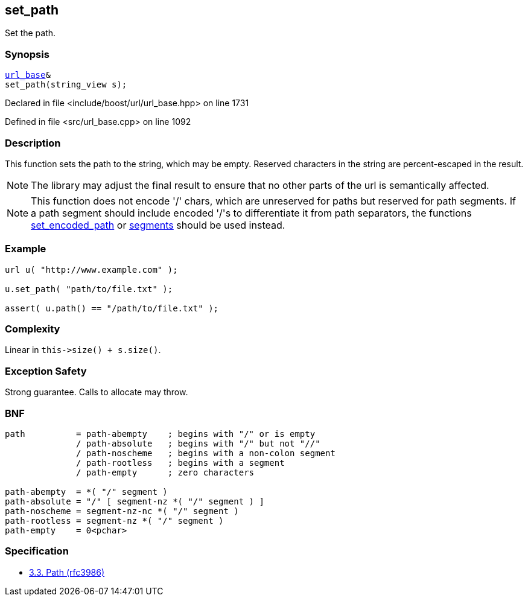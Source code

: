 :relfileprefix: ../../../
[#D15327E264FAAEE89A6DB4C25F23857BE2404C18]
== set_path

pass:v,q[Set the path.]


=== Synopsis

[source,cpp,subs="verbatim,macros,-callouts"]
----
xref:reference/boost/urls/url_base.adoc[url_base]&
set_path(string_view s);
----

Declared in file <include/boost/url/url_base.hpp> on line 1731

Defined in file <src/url_base.cpp> on line 1092

=== Description

pass:v,q[This function sets the path to the] pass:v,q[string, which may be empty.]
pass:v,q[Reserved characters in the string are]
pass:v,q[percent-escaped in the result.]
[NOTE]
pass:v,q[The library may adjust the final result]
pass:v,q[to ensure that no other parts of the url]
pass:v,q[is semantically affected.]
[NOTE]
pass:v,q[This function does not encode '/' chars, which]
pass:v,q[are unreserved for paths but reserved for]
pass:v,q[path segments. If a path segment should include]
pass:v,q[encoded '/'s to differentiate it from path separators,]
pass:v,q[the functions]
xref:reference/boost/urls/url_base/set_encoded_path.adoc[set_encoded_path]
pass:v,q[or]
xref:reference/boost/urls/url_base/segments-04.adoc[segments]
pass:v,q[should be used instead.]

=== Example
[,cpp]
----
url u( "http://www.example.com" );

u.set_path( "path/to/file.txt" );

assert( u.path() == "/path/to/file.txt" );
----

=== Complexity
pass:v,q[Linear in `this->size() + s.size()`.]

=== Exception Safety
pass:v,q[Strong guarantee.]
pass:v,q[Calls to allocate may throw.]

=== BNF
[,cpp]
----
path          = path-abempty    ; begins with "/" or is empty
              / path-absolute   ; begins with "/" but not "//"
              / path-noscheme   ; begins with a non-colon segment
              / path-rootless   ; begins with a segment
              / path-empty      ; zero characters

path-abempty  = *( "/" segment )
path-absolute = "/" [ segment-nz *( "/" segment ) ]
path-noscheme = segment-nz-nc *( "/" segment )
path-rootless = segment-nz *( "/" segment )
path-empty    = 0<pchar>
----

=== Specification

* link:https://datatracker.ietf.org/doc/html/rfc3986#section-3.3[3.3.  Path (rfc3986)]


